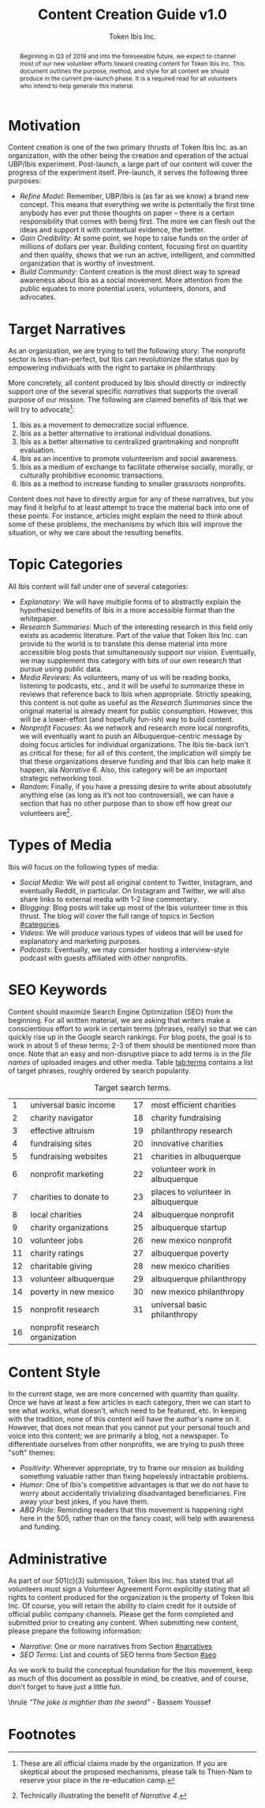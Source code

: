 #+TITLE: Content Creation Guide v1.0
#+AUTHOR: Token Ibis Inc.
#+OPTIONS: toc:nil
#+LATEX_HEADER: \usepackage{parskip}
#+LATEX_HEADER: \hypersetup{hidelinks=true}
#+LATEX_HEADER: \usepackage{titlesec}
#+LATEX_HEADER: \usepackage{dirtytalk}
#+LATEX_HEADER: \titleformat{\section}{\large\bfseries}{\Roman{section}. }{0pt}{}[\titlerule]
#+LATEX_HEADER: \titleformat{\subsection}{\bfseries}{\arabic{subsection}. }{0pt}{}
#+LATEX_HEADER: \renewcommand{\abstractname}{Document Purpose}

#+BEGIN_abstract
Beginning in Q3 of 2019 and into the foreseeable future, we expect to
channel most of our new volunteer efforts toward creating content for
Token Ibis Inc. This document outlines the purpose, method, and style
for all content we should produce in the current pre-launch phase. It
is a required read for all volunteers who intend to help generate this
material.
#+END_abstract

* Motivation
Content creation is one of the two primary thrusts of Token Ibis Inc.
as an organization, with the other being the creation and operation of
the actual UBP/Ibis experiment. Post-launch, a large part of our
content will cover the progress of the experiment itself. Pre-launch,
it serves the following three purposes:

- /Refine Model/: Remember, UBP/Ibis is (as far as we know) a brand new
  concept. This means that everything we write is potentially the
  first time anybody has ever put those thoughts on paper – there is a
  certain responsibility that comes with being first. The more we can
  flesh out the ideas and support it with contextual evidence, the
  better.
- /Gain Credibility/: At some point, we hope to raise funds on the order
  of millions of dollars per year. Building content, focusing first on
  quantity and then quality, shows that we run an active, intelligent,
  and committed organization that is worthy of investment.
- /Build Community/: Content creation is the most direct way to spread
  awareness about Ibis as a social movement. More attention from the
  public equates to more potential users, volunteers, donors, and
  advocates.
  
* Target Narratives
:PROPERTIES:
:CUSTOM_ID: narratives
:END:

As an organization, we are trying to tell the following story: The
nonprofit sector is less-than-perfect, but Ibis can revolutionize the
status quo by empowering individuals with the right to partake in
philanthropy.

More concretely, all content produced by Ibis should directly or
indirectly support one of the several specific /narratives/ that
supports the overall purpose of our mission. The following are claimed
benefits of Ibis that we will try to advocate[fn:claims]:

1. Ibis as a movement to democratize social influence.
2. Ibis as a better alternative to irrational individual donations.
3. Ibis as a better alternative to centralized grantmaking and
   nonprofit evaluation.
4. Ibis as an incentive to promote volunteerism and social awareness.
5. Ibis as a medium of exchange to facilitate otherwise socially,
   morally, or culturally prohibitive economic transactions.
6. Ibis as a method to increase funding to smaller grassroots
   nonprofits.

Content does not have to directly argue for any of these narratives,
but you may find it helpful to at least attempt to trace the material
back into one of these points. For instance, articles might explain
the need to think about some of these problems, the mechanisms by
which Ibis will improve the situation, or why we care about the
resulting benefits.

* Topic Categories
:PROPERTIES:
:CUSTOM_ID: categories
:END:

All Ibis content will fall under one of several categories:

 - /Explanatory/: We will have multiple forms of to abstractly explain
   the hypothesized benefits of Ibis in a more accessible format than
   the whitepaper.
 - /Research Summaries/: Much of the interesting research in this
   field only exists as academic literature. Part of the value that
   Token Ibis Inc. can provide to the world is to translate this dense
   material into more accessible blog posts that simultaneously
   support our vision. Eventually, we may supplement this category
   with bits of our own research that pursue using public data.
 - /Media Reviews/: As volunteers, many of us will be reading books,
   listening to podcasts, etc., and it will be useful to summarize
   these in reviews that reference back to Ibis when appropriate.
   Strictly speaking, this content is not quite as useful as the
   /Research Summaries/ since the original material is already meant
   for public consumption. However, this will be a lower-effort (and
   hopefully fun-ish) way to build content.
 - /Nonprofit Focuses/: As we network and research more local
   nonprofits, we will eventually want to push an Albuquerque-centric
   message by doing focus articles for individual organizations. The
   Ibis tie-back isn’t as critical for these; for all of this content,
   the implication will simply be that these organizations deserve
   funding and that Ibis can help make it happen, ala /Narrative 6/.
   Also, this category will be an important strategic networking tool.
 - /Random/: Finally, if you have a pressing desire to write about
   absolutely anything else (as long as it’s not too controversial),
   we can have a section that has no other purpose than to show off
   how great our volunteers are[fn:volunteer].
  
* Types of Media
Ibis will focus on the following types of media:

- /Social Media/: We will post all original content to Twitter,
  Instagram, and eventually Reddit, in particular. On Instagram and
  Twitter, we will also share links to external media with 1-2 line
  commentary.
- /Blogging/: Blog posts will take up most of the Ibis volunteer time
  in this thrust. The blog will cover the full range of topics in
  Section [[#categories]].
- /Videos/: We will produce various types of videos that will be used
  for explanatory and marketing purposes.
- /Podcasts/: Eventually, we may consider hosting a interview-style
  podcast with guests affiliated with other nonprofits.

* SEO Keywords
:PROPERTIES:
:CUSTOM_ID: seo
:END:

# remember to make mention about filenames for images

Content should maximize Search Engine Optimization (SEO) from the
beginning. For all written material, we are asking that writers make a
conscientious effort to work in certain terms (phrases, really) so
that we can quickly rise up in the Google search rankings. For blog
posts, the goal is to work in about 5 of these terms; 2-3 of them
should be mentioned more than once. Note that an easy and
non-disruptive place to add terms is in the /file names/ of uploaded
images and other media. Table [[tab:terms]] contains a list of target
phrases, roughly ordered by search popularity.

#+CAPTION: Target search terms.
#+name: tab:terms
|----+---------------------------------+----+------------------------------------|
|  1 | universal basic income          | 17 | most efficient charities           |
|  2 | charity navigator               | 18 | charity fundraising                |
|  3 | effective altruism              | 19 | philanthropy research              |
|  4 | fundraising sites               | 20 | innovative charities               |
|  5 | fundraising websites            | 21 | charities in albuquerque           |
|  6 | nonprofit marketing             | 22 | volunteer work in albuquerque      |
|  7 | charities to donate to          | 23 | places to volunteer in albuquerque |
|  8 | local charities                 | 24 | albuquerque nonprofit              |
|  9 | charity organizations           | 25 | albuquerque startup                |
| 10 | volunteer jobs                  | 26 | new mexico nonprofit               |
| 11 | charity ratings                 | 27 | albuquerque poverty                |
| 12 | charitable giving               | 28 | new mexico charities               |
| 13 | volunteer albuquerque           | 29 | albuquerque philanthropy           |
| 14 | poverty in new mexico           | 30 | new mexico philanthropy            |
| 15 | nonprofit research              | 31 | universal basic philanthropy       |
| 16 | nonprofit research organization |    |                                    |
|----+---------------------------------+----+------------------------------------|

* Content Style
In the current stage, we are more concerned with quantity than
quality. Once we have at least a few articles in each category, then
we can start to see what works, what doesn’t, which need to be
featured, etc. In keeping with the tradition, none of this content
will have the author's name on it. However, that does not mean that
you cannot put your personal touch and voice into this content; we are
primarily a blog, not a newspaper. To differentiate ourselves from
other nonprofits, we are trying to push three "soft" themes:

- /Positivity/: Wherever appropriate, try to frame our mission as
  building something valuable rather than fixing hopelessly intractable
  problems.
- /Humor/: One of Ibis's competitive advantages is that we do not have
  to worry about accidentally trivializing disadvantaged
  beneficiaries. Fire away your best jokes, if you have them.
- /ABQ Pride/: Reminding readers that this movement is happening right
  here in the 505, rather than on the fancy coast, will help with
  awareness and funding.

* Administrative
As part of our 501(c)(3) submission, Token Ibis Inc. has stated that
all volunteers must sign a Volunteer Agreement Form explicitly stating
that all rights to content produced for the organization is the
property of Token Ibis Inc. Of course, you will retain the ability to
claim credit for it outside of official public company channels.
Please get the form completed and submitted prior to creating any
content. When submitting new content, please prepare the following
information:

- /Narrative/: One or more narratives from Section [[#narratives]]
- /SEO Terms/: List and counts of SEO terms from Section [[#seo]]

As we work to build the conceptual foundation for the Ibis movement,
keep as much of this document as possible in mind, be creative, and of
course, don't forget to have just a little fun.

\vspace{0.5cm}\hrule\vspace{0.5cm}
\center\emph{"The joke is mightier than the sword"} - Bassem Youssef

* Footnotes
[fn:claims] These are all official claims made by the organization. If
you are skeptical about the proposed mechanisms, please talk to
Thien-Nam to reserve your place in the re-education camp.
[fn:volunteer] Technically illustrating the benefit of /Narrative 4/.
